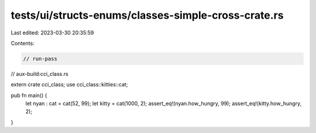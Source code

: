 tests/ui/structs-enums/classes-simple-cross-crate.rs
====================================================

Last edited: 2023-03-30 20:35:59

Contents:

.. code-block:: rs

    // run-pass
// aux-build:cci_class.rs

extern crate cci_class;
use cci_class::kitties::cat;

pub fn main() {
  let nyan : cat = cat(52, 99);
  let kitty = cat(1000, 2);
  assert_eq!(nyan.how_hungry, 99);
  assert_eq!(kitty.how_hungry, 2);
}


